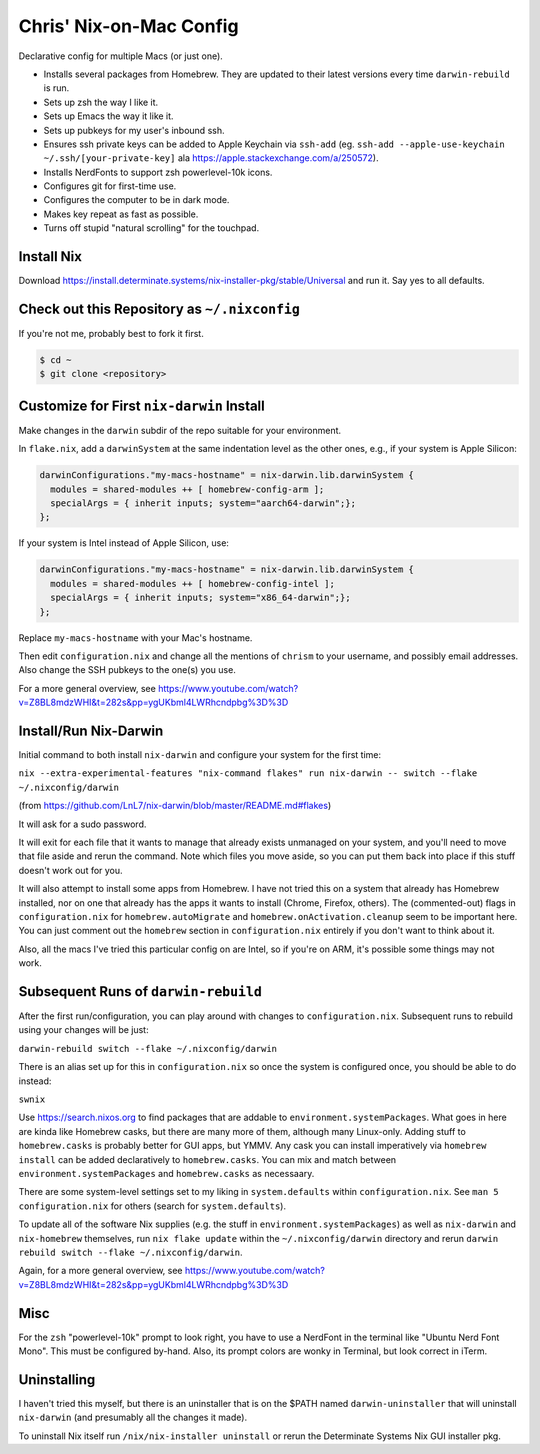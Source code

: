 Chris' Nix-on-Mac Config
========================

Declarative config for multiple Macs (or just one).

- Installs several packages from Homebrew.  They are updated to their latest
  versions every time ``darwin-rebuild`` is run.

- Sets up zsh the way I like it.

- Sets up Emacs the way it like it.

- Sets up pubkeys for my user's inbound ssh.

- Ensures ssh private keys can be added to Apple Keychain via ``ssh-add``
  (eg. ``ssh-add --apple-use-keychain ~/.ssh/[your-private-key]`` ala
  https://apple.stackexchange.com/a/250572).

- Installs NerdFonts to support zsh powerlevel-10k icons.

- Configures git for first-time use.

- Configures the computer to be in dark mode.

- Makes key repeat as fast as possible.

- Turns off stupid "natural scrolling" for the touchpad.

Install Nix
-----------

Download https://install.determinate.systems/nix-installer-pkg/stable/Universal
and run it.  Say yes to all defaults.

Check out this Repository as ``~/.nixconfig``
---------------------------------------------

If you're not me, probably best to fork it first.

.. code-block::

  $ cd ~
  $ git clone <repository>

Customize for First ``nix-darwin`` Install
------------------------------------------

Make changes in the ``darwin`` subdir of the repo suitable for your
environment.

In ``flake.nix``, add a ``darwinSystem`` at the same indentation level as the
other ones, e.g., if your system is Apple Silicon:

.. code-block:: nix

      darwinConfigurations."my-macs-hostname" = nix-darwin.lib.darwinSystem {
        modules = shared-modules ++ [ homebrew-config-arm ];
        specialArgs = { inherit inputs; system="aarch64-darwin";};
      };

If your system is Intel instead of Apple Silicon, use:

.. code-block:: nix

      darwinConfigurations."my-macs-hostname" = nix-darwin.lib.darwinSystem {
        modules = shared-modules ++ [ homebrew-config-intel ];
        specialArgs = { inherit inputs; system="x86_64-darwin";};
      };

Replace ``my-macs-hostname`` with your Mac's hostname.

Then edit ``configuration.nix`` and change all the mentions of ``chrism`` to
your username, and possibly email addresses.  Also change the SSH pubkeys to
the one(s) you use.

For a more general overview, see
https://www.youtube.com/watch?v=Z8BL8mdzWHI&t=282s&pp=ygUKbml4LWRhcndpbg%3D%3D

Install/Run Nix-Darwin
----------------------

Initial command to both install ``nix-darwin`` and configure your system for
the first time:

``nix --extra-experimental-features "nix-command flakes" run nix-darwin -- switch --flake ~/.nixconfig/darwin``

(from https://github.com/LnL7/nix-darwin/blob/master/README.md#flakes)

It will ask for a sudo password.

It will exit for each file that it wants to manage that already exists
unmanaged on your system, and you'll need to move that file aside and rerun the
command.  Note which files you move aside, so you can put them back into place
if this stuff doesn't work out for you.

It will also attempt to install some apps from Homebrew.  I have not tried this
on a system that already has Homebrew installed, nor on one that already has
the apps it wants to install (Chrome, Firefox, others).  The (commented-out)
flags in ``configuration.nix`` for ``homebrew.autoMigrate`` and
``homebrew.onActivation.cleanup`` seem to be important here.  You can just
comment out the ``homebrew`` section in ``configuration.nix`` entirely if you
don't want to think about it.

Also, all the macs I've tried this particular config on are Intel, so if you're
on ARM, it's possible some things may not work.

Subsequent Runs of ``darwin-rebuild``
-------------------------------------

After the first run/configuration, you can play around with changes to
``configuration.nix``.  Subsequent runs to rebuild using your changes will be
just:

``darwin-rebuild switch --flake ~/.nixconfig/darwin``

There is an alias set up for this in ``configuration.nix`` so once the system
is configured once, you should be able to do instead:

``swnix``

Use https://search.nixos.org to find packages that are addable to
``environment.systemPackages``.  What goes in here are kinda like Homebrew
casks, but there are many more of them, although many Linux-only.  Adding stuff
to ``homebrew.casks`` is probably better for GUI apps, but YMMV.  Any cask you
can install imperatively via ``homebrew install`` can be added declaratively to
``homebrew.casks``.  You can mix and match between
``environment.systemPackages`` and ``homebrew.casks`` as necessaary.

There are some system-level settings set to my liking in ``system.defaults``
within ``configuration.nix``.  See ``man 5 configuration.nix`` for others
(search for ``system.defaults``).

To update all of the software Nix supplies (e.g. the stuff in
``environment.systemPackages``) as well as ``nix-darwin`` and ``nix-homebrew``
themselves, run ``nix flake update`` within the ``~/.nixconfig/darwin``
directory and rerun ``darwin rebuild switch --flake ~/.nixconfig/darwin``.

Again, for a more general overview, see
https://www.youtube.com/watch?v=Z8BL8mdzWHI&t=282s&pp=ygUKbml4LWRhcndpbg%3D%3D

Misc
----

For the ``zsh`` "powerlevel-10k" prompt to look right, you have to use a
NerdFont in the terminal like "Ubuntu Nerd Font Mono".  This must be configured
by-hand.  Also, its prompt colors are wonky in Terminal, but look correct in
iTerm.

Uninstalling
------------

I haven't tried this myself, but there is an uninstaller that is on the $PATH
named ``darwin-uninstaller`` that will uninstall ``nix-darwin`` (and presumably
all the changes it made).

To uninstall Nix itself run ``/nix/nix-installer uninstall`` or rerun the
Determinate Systems Nix GUI installer pkg.
